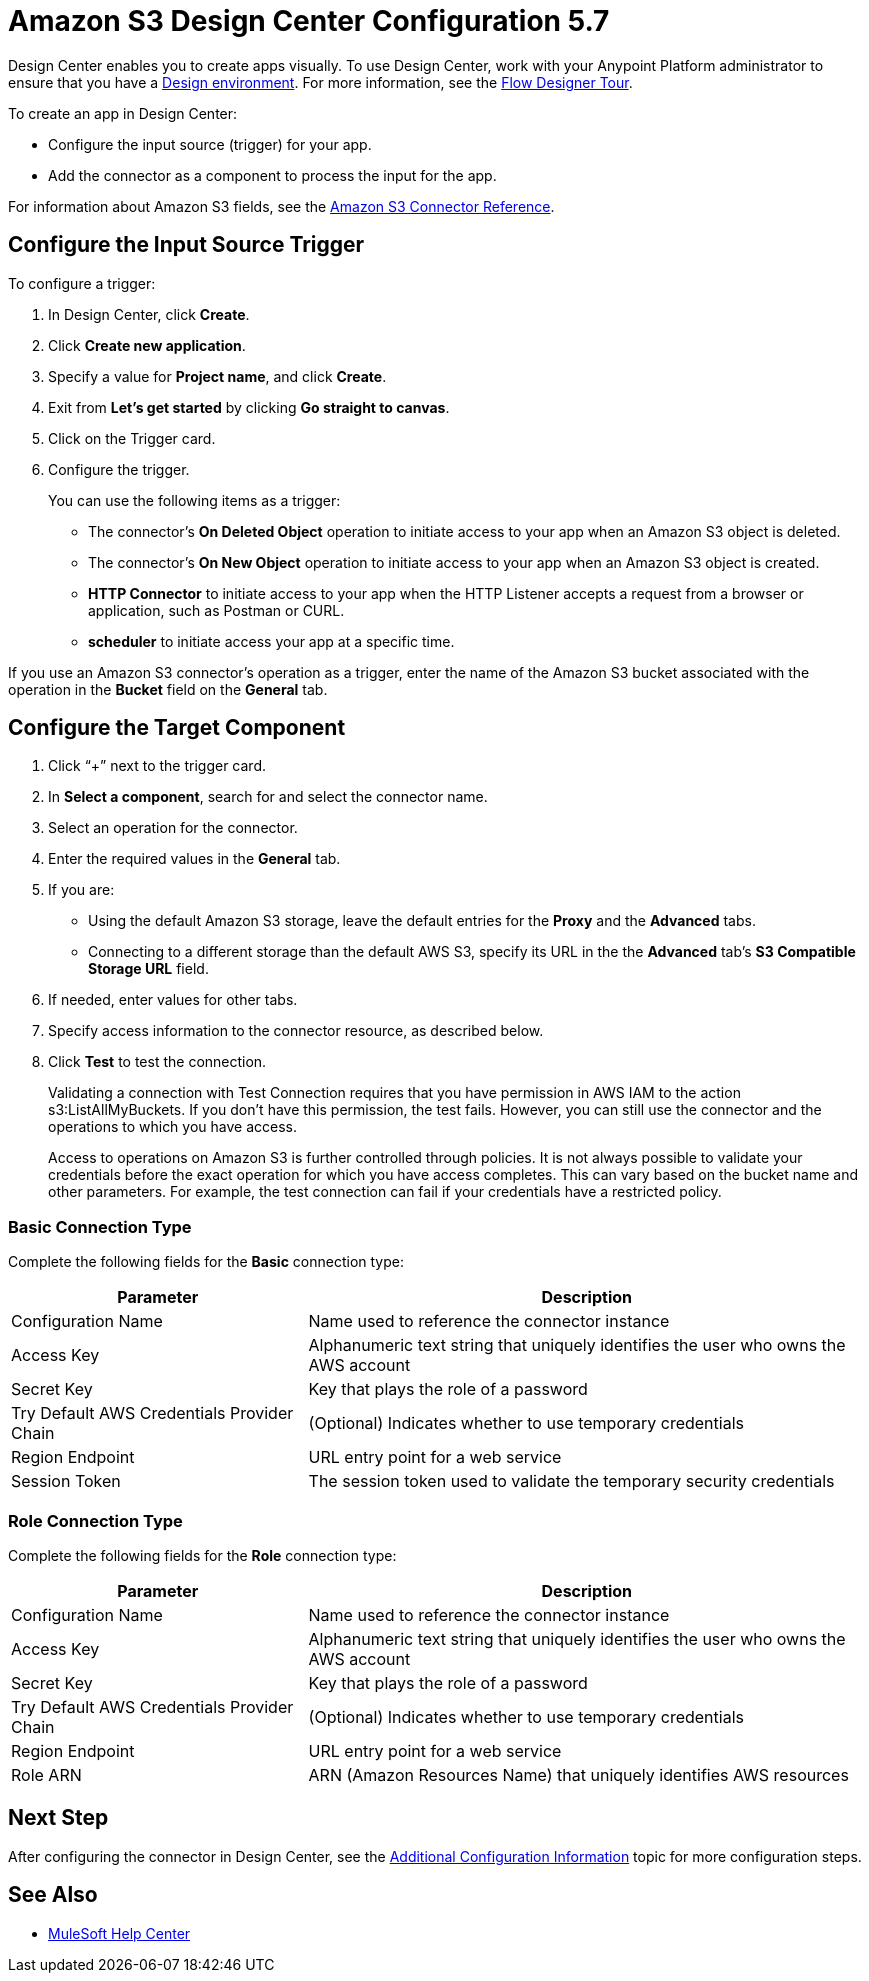 = Amazon S3 Design Center Configuration 5.7
:page-aliases: connectors::amazon/amazon-s3-connector-design-center.adoc

Design Center enables you to create apps visually. To use Design Center, work with your Anypoint Platform administrator to ensure that you have a xref:access-management::environments.adoc#to-create-a-new-environment[Design environment]. For more information, see the xref:design-center::fd-tour.adoc[Flow Designer Tour].

To create an app in Design Center:

* Configure the input source (trigger) for your app.
* Add the connector as a component to process the input for the app.

For information about Amazon S3 fields, see the xref:amazon-s3-connector-reference.adoc[Amazon S3 Connector Reference].

== Configure the Input Source Trigger

To configure a trigger:

. In Design Center, click *Create*.
. Click *Create new application*.
. Specify a value for *Project name*, and click *Create*.
. Exit from *Let's get started* by clicking *Go straight to canvas*.
. Click on the Trigger card.
. Configure the trigger.
+
You can use the following items as a trigger:
+
  * The connector's *On Deleted Object* operation to initiate access to your app when an Amazon S3 object is deleted.
  * The connector's *On New Object* operation to initiate access to your app when an Amazon S3 object is created.
  * *HTTP Connector* to initiate access to your app when the HTTP Listener accepts a request from a browser or application, such as Postman or CURL.
  * *scheduler* to initiate access your app at a specific time.

If you use an Amazon S3 connector's operation as a trigger, enter the name of the Amazon S3 bucket associated with the operation in the  *Bucket* field on the *General* tab.

== Configure the Target Component

. Click “+” next to the trigger card.
. In *Select a component*, search for and select the connector name.
. Select an operation for the connector.
. Enter the required values in the *General* tab.
. If you are:
+
** Using the default Amazon S3 storage, leave the default entries for the *Proxy* and the *Advanced* tabs.
** Connecting to a different storage than the default AWS S3, specify its URL in the the *Advanced* tab's *S3 Compatible Storage URL* field.
+
. If needed, enter values for other tabs.
. Specify access information to the connector resource, as described below.
. Click *Test* to test the connection.
+
Validating a connection with Test Connection requires that you have permission in AWS IAM to the action s3:ListAllMyBuckets. If you don’t have this permission, the test fails. However, you can still use the connector and the operations to which you have access.
+
Access to operations on Amazon S3 is further controlled through policies. It is not always possible to validate your credentials before the exact operation for which you have access completes. This can vary based on the bucket name and other parameters. For example, the test connection can fail if your credentials have a restricted policy.


=== Basic Connection Type

Complete the following fields for the *Basic* connection type:

[%header%autowidth.spread]
|===
|Parameter |Description
|Configuration Name |Name used to reference the connector instance
|Access Key |Alphanumeric text string that uniquely identifies the user who owns the AWS account
|Secret Key |Key that plays the role of a password
|Try Default AWS Credentials Provider Chain |(Optional) Indicates whether to use temporary credentials
|Region Endpoint |URL entry point for a web service
|Session Token |The session token used to validate the temporary security credentials
|===

=== Role Connection Type

Complete the following fields for the *Role* connection type:

[%header%autowidth.spread]
|===
|Parameter |Description
|Configuration Name |Name used to reference the connector instance
|Access Key |Alphanumeric text string that uniquely identifies the user who owns the AWS account
|Secret Key |Key that plays the role of a password
|Try Default AWS Credentials Provider Chain |(Optional) Indicates whether to use temporary credentials
|Region Endpoint |URL entry point for a web service
|Role ARN |ARN (Amazon Resources Name) that uniquely identifies AWS resources
|===

== Next Step

After configuring the connector in Design Center,
see the xref:amazon-s3-connector-config-topics.adoc[Additional Configuration Information] topic for more configuration steps.

== See Also

* https://help.mulesoft.com[MuleSoft Help Center]
